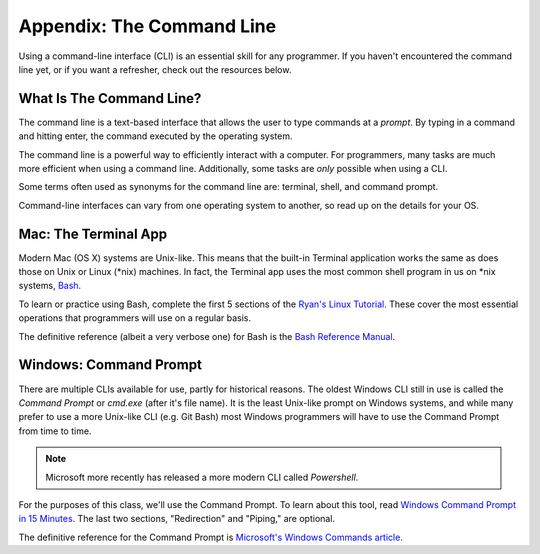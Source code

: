 .. _app-command-line:

Appendix: The Command Line 
==========================

Using a command-line interface (CLI) is an essential skill for any programmer. If you haven't encountered the command line yet, or if you want a refresher, check out the resources below.

What Is The Command Line?
-------------------------

The command line is a text-based interface that allows the user to type commands at a *prompt*. By typing in a command and hitting enter, the command executed by the operating system.

The command line is a powerful way to efficiently interact with a computer. For programmers, many tasks are much more efficient when using a command line. Additionally, some tasks are *only* possible when using a CLI.

Some terms often used as synonyms for the command line are: terminal, shell, and command prompt.

Command-line interfaces can vary from one operating system to another, so read up on the details for your OS.

Mac: The Terminal App
---------------------

Modern Mac (OS X) systems are Unix-like. This means that the built-in Terminal application works the same as does those on Unix or Linux (\*nix) machines. In fact, the Terminal app uses the most common shell program in us on \*nix systems, `Bash <https://en.wikipedia.org/wiki/Bash_(Unix_shell)>`_.

To learn or practice using Bash, complete the first 5 sections of the `Ryan's Linux Tutorial <https://ryanstutorials.net/linuxtutorial/>`_. These cover the most essential operations that programmers will use on a regular basis.

The definitive reference (albeit a very verbose one) for Bash is the `Bash Reference Manual <https://www.gnu.org/software/bash/manual/html_node/index.html>`_.

Windows: Command Prompt
-----------------------

There are multiple CLIs available for use, partly for historical reasons. The oldest Windows CLI still in use is called the *Command Prompt* or *cmd.exe* (after it's file name). It is the least Unix-like prompt on Windows systems, and while many prefer to use a more Unix-like CLI (e.g. Git Bash) most Windows programmers will have to use the Command Prompt from time to time.

.. note:: Microsoft more recently has released a more modern CLI called *Powershell*. 

For the purposes of this class, we'll use the Command Prompt. To learn about this tool, read `Windows Command Prompt in 15 Minutes <https://www.cs.princeton.edu/courses/archive/spr05/cos126/cmd-prompt.html>`_. The last two sections, "Redirection" and "Piping," are optional. 

The definitive reference for the Command Prompt is `Microsoft's Windows Commands article <https://docs.microsoft.com/en-us/windows-server/administration/windows-commands/windows-commands>`_.